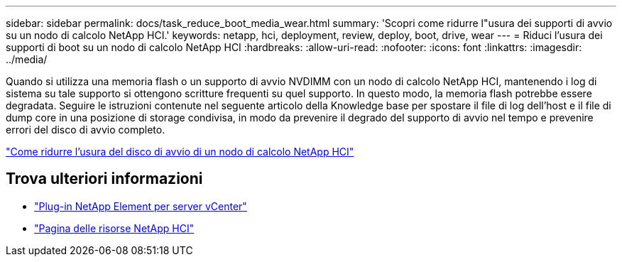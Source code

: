 ---
sidebar: sidebar 
permalink: docs/task_reduce_boot_media_wear.html 
summary: 'Scopri come ridurre l"usura dei supporti di avvio su un nodo di calcolo NetApp HCI.' 
keywords: netapp, hci, deployment, review, deploy, boot, drive, wear 
---
= Riduci l'usura dei supporti di boot su un nodo di calcolo NetApp HCI
:hardbreaks:
:allow-uri-read: 
:nofooter: 
:icons: font
:linkattrs: 
:imagesdir: ../media/


[role="lead"]
Quando si utilizza una memoria flash o un supporto di avvio NVDIMM con un nodo di calcolo NetApp HCI, mantenendo i log di sistema su tale supporto si ottengono scritture frequenti su quel supporto. In questo modo, la memoria flash potrebbe essere degradata. Seguire le istruzioni contenute nel seguente articolo della Knowledge base per spostare il file di log dell'host e il file di dump core in una posizione di storage condivisa, in modo da prevenire il degrado del supporto di avvio nel tempo e prevenire errori del disco di avvio completo.

https://kb.netapp.com/Advice_and_Troubleshooting/Hybrid_Cloud_Infrastructure/NetApp_HCI/How_to_reduce_wear_on_the_boot_drive_of_a_Netapp_HCI_compute_node["Come ridurre l'usura del disco di avvio di un nodo di calcolo NetApp HCI"^]



== Trova ulteriori informazioni

* https://docs.netapp.com/us-en/vcp/index.html["Plug-in NetApp Element per server vCenter"^]
* https://www.netapp.com/us/documentation/hci.aspx["Pagina delle risorse NetApp HCI"^]

